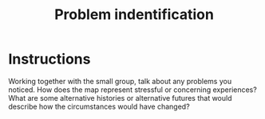 :PROPERTIES:
:ID:       3fcf6cf6-a48b-4f38-bd5e-45e096996f3d
:END:
#+title: Problem indentification

* Instructions
Working together with the small group, talk about any problems you
noticed.  How does the map represent stressful or concerning
experiences?  What are some alternative histories or alternative
futures that would describe how the circumstances would have changed?
